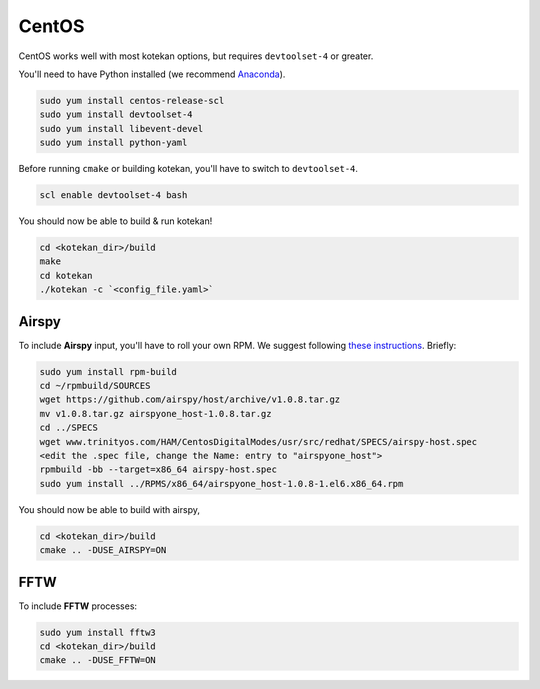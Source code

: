 *********************
CentOS
*********************

CentOS works well with most kotekan options, but requires ``devtoolset-4`` or greater.

You'll need to have Python installed (we recommend `Anaconda <https://anaconda.org/anaconda/python>`_).

.. code:: bash

    sudo yum install centos-release-scl
    sudo yum install devtoolset-4
    sudo yum install libevent-devel
    sudo yum install python-yaml

Before running ``cmake`` or building kotekan, you'll have to switch to ``devtoolset-4``.

.. code:: bash

    scl enable devtoolset-4 bash

You should now be able to build & run kotekan!

.. code:: bash

    cd <kotekan_dir>/build
    make
    cd kotekan
    ./kotekan -c `<config_file.yaml>`


Airspy
--------
To include **Airspy** input, you'll have to roll your own RPM.
We suggest following `these instructions <http://www.trinityos.com/HAM/CentosDigitalModes/hampacketizing-centos.html#42g.airspy-sw>`_. Briefly:

.. code:: bash

    sudo yum install rpm-build
    cd ~/rpmbuild/SOURCES
    wget https://github.com/airspy/host/archive/v1.0.8.tar.gz
    mv v1.0.8.tar.gz airspyone_host-1.0.8.tar.gz
    cd ../SPECS
    wget www.trinityos.com/HAM/CentosDigitalModes/usr/src/redhat/SPECS/airspy-host.spec
    <edit the .spec file, change the Name: entry to "airspyone_host">
    rpmbuild -bb --target=x86_64 airspy-host.spec
    sudo yum install ../RPMS/x86_64/airspyone_host-1.0.8-1.el6.x86_64.rpm

You should now be able to build with airspy,

.. code:: bash

    cd <kotekan_dir>/build
    cmake .. -DUSE_AIRSPY=ON


FFTW
-----
To include **FFTW** processes:

.. code:: bash

    sudo yum install fftw3
    cd <kotekan_dir>/build
    cmake .. -DUSE_FFTW=ON


